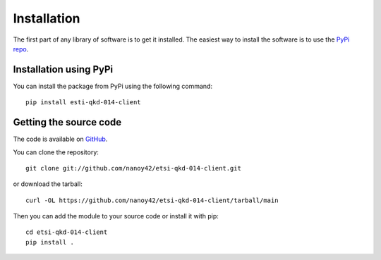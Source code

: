 Installation
============

The first part of any library of software is to get it installed. The easiest way to install the software is to use the `PyPi repo <https://pypi.org/project/etsi-qkd-014-client/>`_.

Installation using PyPi
-----------------------

You can install the package from PyPi using the following command::

    pip install esti-qkd-014-client

Getting the source code
------------------------

The code is available on `GitHub <https://github.com/nanoy42/etsi-qkd-014-client>`_.

You can clone the repository::

    git clone git://github.com/nanoy42/etsi-qkd-014-client.git

or download the tarball::

    curl -OL https://github.com/nanoy42/etsi-qkd-014-client/tarball/main

Then you can add the module to your source code or install it with pip::

    cd etsi-qkd-014-client
    pip install .